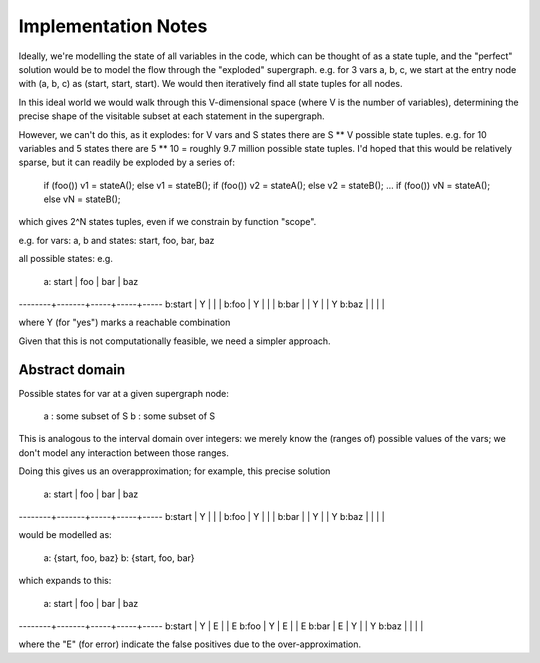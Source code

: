 Implementation Notes
====================
Ideally, we're modelling the state of all variables in the code, which can
be thought of as a state tuple, and the "perfect" solution would be to model
the flow through the "exploded" supergraph.  e.g. for 3 vars a, b, c, we
start at the entry node with (a, b, c) as (start, start, start).  We would
then iteratively find all state tuples for all nodes.

In this ideal world we would walk through this V-dimensional space (where V
is the number of variables), determining the precise shape of the visitable
subset at each statement in the supergraph.

However, we can't do this, as it explodes: for V vars and S states there are
S ** V possible state tuples.  e.g. for 10 variables and 5 states there
are 5 ** 10 = roughly 9.7 million possible state tuples.  I'd hoped that this
would be relatively sparse, but it can readily be exploded by a series of:

   if (foo()) v1 = stateA(); else v1 = stateB();
   if (foo()) v2 = stateA(); else v2 = stateB();
   ...
   if (foo()) vN = stateA(); else vN = stateB();

which gives 2^N states tuples, even if we constrain by function "scope".

e.g. for vars: a, b and states: start, foo, bar, baz

all possible states: e.g.

       a: start | foo | bar | baz
--------+-------+-----+-----+-----
b:start |   Y   |     |     |
b:foo   |   Y   |     |     |
b:bar   |       |  Y  |     | Y
b:baz   |       |     |     |

where Y (for "yes") marks a reachable combination

Given that this is not computationally feasible, we need a simpler approach.

Abstract domain
---------------
Possible states for var at a given supergraph node:

   a : some subset of S
   b : some subset of S

This is analogous to the interval domain over integers: we merely know the
(ranges of) possible values of the vars; we don't model any interaction
between those ranges.

Doing this gives us an overapproximation; for example, this precise solution

       a: start | foo | bar | baz
--------+-------+-----+-----+-----
b:start |   Y   |     |     |
b:foo   |   Y   |     |     |
b:bar   |       |  Y  |     | Y
b:baz   |       |     |     |

would be modelled as:

   a: {start, foo, baz}
   b: {start, foo, bar}

which expands to this:

       a: start | foo | bar | baz
--------+-------+-----+-----+-----
b:start |   Y   |  E  |     | E
b:foo   |   Y   |  E  |     | E
b:bar   |   E   |  Y  |     | Y
b:baz   |       |     |     |

where the "E" (for error) indicate the false positives due to the
over-approximation.
